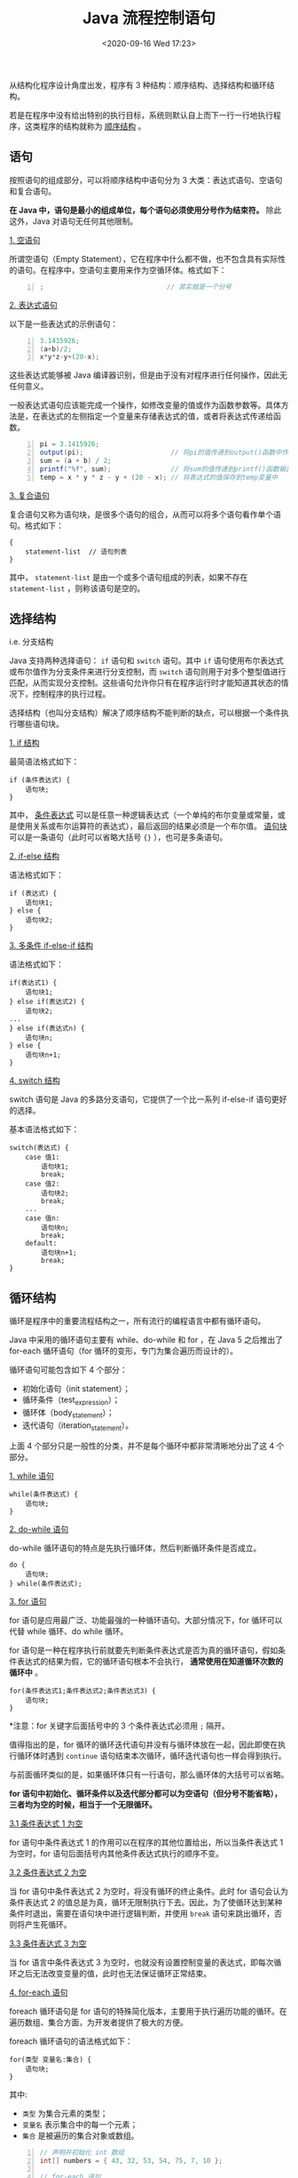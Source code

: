 #+DATE: <2020-09-16 Wed 17:23>
#+TITLE: Java 流程控制语句

从结构化程序设计角度出发，程序有 3 种结构：顺序结构、选择结构和循环结构。

若是在程序中没有给出特别的执行目标，系统则默认自上而下一行一行地执行程序，这类程序的结构就称为 _顺序结构_ 。

** 语句

按照语句的组成部分，可以将顺序结构中语句分为 3 大类：表达式语句、空语句和复合语句。

*在 Java 中，语句是最小的组成单位，每个语句必须使用分号作为结束符。* 除此这外，Java 对语句无任何其他限制。

_1. 空语句_

所谓空语句（Empty Statement），它在程序中什么都不做，也不包含具有实际性的语句。在程序中，空语句主要用来作为空循环体。格式如下：

#+BEGIN_SRC java -n
  ;                               // 其实就是一个分号
#+END_SRC

_2. 表达式语句_

以下是一些表达式的示例语句：
#+BEGIN_SRC java -n
  3.1415926;
  (a+b)/2;
  x*y*z-y+(20-x);
#+END_SRC

这些表达式能够被 Java 编译器识别，但是由于没有对程序进行任何操作，因此无任何意义。

一般表达式语句应该能完成一个操作，如修改变量的值或作为函数参数等。具体方法是，在表达式的左侧指定一个变量来存储表达式的值，或者将表达式传递给函数。

#+BEGIN_SRC java -n
  pi = 3.1415926;
  output(pi);                      // 将pi的值传递到output()函数中作为参数
  sum = (a + b) / 2;
  printf("%f", sum);               // 将sum的值传递到printf()函数输出
  temp = x * y * z - y + (20 - x); // 将表达式的值保存到temp变量中
#+END_SRC

_3. 复合语句_

复合语句又称为语句块，是很多个语句的组合，从而可以将多个语句看作单个语句。格式如下：

#+BEGIN_EXAMPLE
  {
      statement-list  // 语句列表
  }
#+END_EXAMPLE

其中， =statement-list= 是由一个或多个语句组成的列表，如果不存在 =statement-list= ，则称该语句是空的。

** 选择结构

i.e. 分支结构

Java 支持两种选择语句： =if= 语句和 =switch= 语句。其中 =if= 语句使用布尔表达式或布尔值作为分支条件来进行分支控制，而 =switch= 语句则用于对多个整型值进行匹配，从而实现分支控制。这些语句允许你只有在程序运行时才能知道其状态的情况下，控制程序的执行过程。

选择结构（也叫分支结构）解决了顺序结构不能判断的缺点，可以根据一个条件执行哪些语句块。

_1. if 结构_

最简语法格式如下：

#+BEGIN_EXAMPLE
if (条件表达式) {
    语句块;
}
#+END_EXAMPLE

其中， _条件表达式_ 可以是任意一种逻辑表达式（一个单纯的布尔变量或常量，或是使用关系或布尔运算符的表达式），最后返回的结果必须是一个布尔值。 _语句块_ 可以是一条语句（此时可以省略大括号 ={}= ），也可是多条语句。

_2. if-else 结构_

语法格式如下：

#+BEGIN_EXAMPLE
if (表达式) {
    语句块1;
} else {
    语句块2;
}
#+END_EXAMPLE

_3. 多条件 if-else-if 结构_

语法格式如下：

#+BEGIN_EXAMPLE
if(表达式1) {
    语句块1;
} else if(表达式2) {
    语句块2;
...
} else if(表达式n) {
    语句块n;
} else {
    语句块n+1;
}
#+END_EXAMPLE

_4. switch 结构_

switch 语句是 Java 的多路分支语句，它提供了一个比一系列 if-else-if 语句更好的选择。

基本语法格式如下：

#+BEGIN_EXAMPLE
switch(表达式) {
    case 值1:
        语句块1;
        break;
    case 值2:
        语句块2;
        break;
    ...
    case 值n:
        语句块n;
        break;
    default:
        语句块n+1;
        break;
}
#+END_EXAMPLE

** 循环结构

循环是程序中的重要流程结构之一，所有流行的编程语言中都有循环语句。

Java 中采用的循环语句主要有 while、do-while 和 for ，在 Java 5 之后推出了 for-each 循环语句（for 循环的变形，专门为集合遍历而设计的）。

循环语句可能包含如下 4 个部分：
- 初始化语句（init statement）；
- 循环条件（test_expression）；
- 循环体（body_statement）；
- 迭代语句（iteration_statement）。

上面 4 个部分只是一般性的分类，并不是每个循环中都非常清晰地分出了这 4 个部分。

_1. while 语句_

#+BEGIN_EXAMPLE
while(条件表达式) {
    语句块;
}
#+END_EXAMPLE

_2. do-while 语句_

do-while 循环语句的特点是先执行循环体，然后判断循环条件是否成立。

#+BEGIN_EXAMPLE
do {
    语句块;
} while(条件表达式);
#+END_EXAMPLE

_3. for 语句_

for 语句是应用最广泛、功能最强的一种循环语句。大部分情况下，for 循环可以代替 while 循环、do while 循环。

for 语句是一种在程序执行前就要先判断条件表达式是否为真的循环语句，假如条件表达式的结果为假，它的循环语句根本不会执行， *通常使用在知道循环次数的循环中* 。

#+BEGIN_EXAMPLE
for(条件表达式1;条件表达式2;条件表达式3) {
    语句块;
}
#+END_EXAMPLE

*注意：for 关键字后面括号中的 3 个条件表达式必须用 =;= 隔开。

值得指出的是，for 循环的循环迭代语句并没有与循环体放在一起，因此即使在执行循环体时遇到 =continue= 语句结束本次循环，循环迭代语句也一样会得到执行。

与前面循环类似的是，如果循环体只有一行语句，那么循环体的大括号可以省略。

*for 语句中初始化、循环条件以及迭代部分都可以为空语句（但分号不能省略），三者均为空的时候，相当于一个无限循环。*

_3.1 条件表达式 1 为空_

for 语句中条件表达式 1 的作用可以在程序的其他位置给出，所以当条件表达式 1 为空时，for 语句后面括号内其他条件表达式执行的顺序不变。

_3.2 条件表达式 2 为空_

当 for 语句中条件表达式 2 为空时，将没有循环的终止条件。此时 for 语句会认为条件表达式 2 的值总是为真，循环无限制执行下去。因此，为了使循环达到某种条件时退出，需要在语句块中进行逻辑判断，并使用 =break= 语句来跳出循环，否则将产生死循环。

_3.3 条件表达式 3 为空_

当 for 语言中条件表达式 3 为空时，也就没有设置控制变量的表达式，即每次循环之后无法改变变量的值，此时也无法保证循环正常结束。

_4. for-each 语句_

foreach 循环语句是 for 语句的特殊简化版本，主要用于执行遍历功能的循环。在遍历数组、集合方面，为开发者提供了极大的方便。

foreach 循环语句的语法格式如下：

#+BEGIN_EXAMPLE
for(类型 变量名:集合) {
    语句块;
}
#+END_EXAMPLE

其中:
- =类型= 为集合元素的类型；
- =变量名= 表示集合中的每一个元素；
- =集合= 是被遍历的集合对象或数组。

#+BEGIN_SRC java -n
  // 声明并初始化 int 数组
  int[] numbers = { 43, 32, 53, 54, 75, 7, 10 };

  // for-each 语句
  for (int item : numbers) {
      System.out.println("Count is:" + item);
  }
#+END_SRC

for-each 语句将集合中的元素一一取出来，并保存到 =item= 中，这个过程中不需要使用循环变量通过数组下标访问数组中的元素，在遍历集合时简单方便许多。

foreach 循环和普通循环不同的是，它无须循环条件，无须循环迭代语句，这些部分都由系统来完成，foreach 循环自动迭代数组的每个元素，当每个元素都被迭代一次后，foreach 循环自动结束。

不难看出，当使用 foreach 来迭代访问数组元素时，foreach 中的循环变量相当于一个临时变量，系统会把数组元素依次赋给这个临时变量，而这个临时变量并不是数组元素，它只是保存了数组元素的值。因此，如果希望改变数组元素的值，则不能使用这种 foreach 循环。

使用 foreach 循环迭代数组元素时，并不能改变数组元素的值，因此不要对 foreach 的循环变量进行赋值。

#+BEGIN_EXPORT html
<div class="jk-essay">
其实，这里也不是绝对，比如说数组的元素是一个引用类型的时候，你如果修改了它的某个属性值，也是生效的。但除非你知道你在做什么，否则强烈不建议这么做。
</div>
#+END_EXPORT

** return、break、continue 语句

_1. return 语句_

=return= 关键字并不是专门用于结束循环的， *=return= 语句用于终止函数的执行或退出类的方法，并把控制权返回该方法的调用者* 。如果这个方法带有返回类型，return 语句就必须返回这个类型的值；如果这个方法没有返回值，可以使用没有表达式的 return 语句。

语法格式如下：

#+BEGIN_EXAMPLE
return 与方法相同类型的变量;
#+END_EXAMPLE

_2. break 语句_

=break= 用于完全结束一个循环，跳出循环体。不管是哪种循环，一旦在循环体中遇到 =break= ，系统将完全结束该循环，开始执行循环之后的代码。

**注：在嵌套循环中，break 语句仅仅终止其所在当前层循环，并不会终止其外部循环。*

在 Java 中，break 语句有 3 种作用，分别是：
- 在 switch 语句中终止一个语句序列；
- 使用 break 语句直接强行退出循环；
- * 使用 break 语句实现 goto 功能。

*注：switch 循环语句中的 break 仅影响 switch 语句，不会影响循环。

_3. continue 语句_

continue 语句是跳过循环体中剩余的语句而强制执行下一次循环，其作用为结束本次循环，即跳过循环体中下面尚未执行的语句，接着进行下一次是否执行循环的判定。

*注：continue 语句只能用在 while 语句、for 语句或者 foreach 语句的循环体之中，在这之外的任何地方使用它都会引起语法错误。

_4. 小结一下_

- =break= ：表示跳出当前层循环；
- =continue= ：表示跳出本次循环，进入下一次循环；
- =return= ：跳出当前方法的循环。
